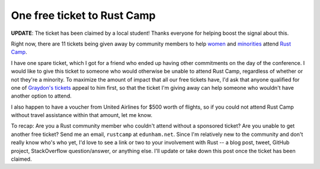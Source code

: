 One free ticket to Rust Camp
============================

**UPDATE**: The ticket has been claimed by a local student! Thanks everyone
for helping boost the signal about this. 

.. more::

Right now, there are 11 tickets being given away by community members to help
`women <https://twitter.com/Carols10cents/status/613701655100530688>`_ and
`minorities <http://graydon2.dreamwidth.org/217152.html>`_ attend `Rust Camp
<http://rustcamp.com/>`_. 

I have one spare ticket, which I got for a friend who ended up having other
commitments on the day of the conference. I would like to give this ticket to
someone who would otherwise be unable to attend Rust Camp, regardless of
whether or not they're a minority. To maximize the amount of impact that all
our free tickets have, I'd ask that anyone qualified for one of `Graydon's
tickets <http://graydon2.dreamwidth.org/217152.html>`_ appeal to him first, so
that the ticket I'm giving away can help someone who wouldn't have another
option to attend. 

I also happen to have a voucher from United Airlines for $500 worth of
flights, so if you could not attend Rust Camp without travel assistance within
that amount, let me know. 

To recap: Are you a Rust community member who couldn't attend without a
sponsored ticket? Are you unable to get another free ticket? Send me an email,
``rustcamp`` at ``edunham.net``. Since I'm relatively new to the community and
don't really know who's who yet, I'd love to see a link or two to your
involvement with Rust -- a blog post, tweet, GitHub project, StackOverflow
question/answer, or anything else. I'll update or take down this post once the
ticket has been claimed. 

.. author:: default
.. categories:: none
.. tags:: none
.. comments::
